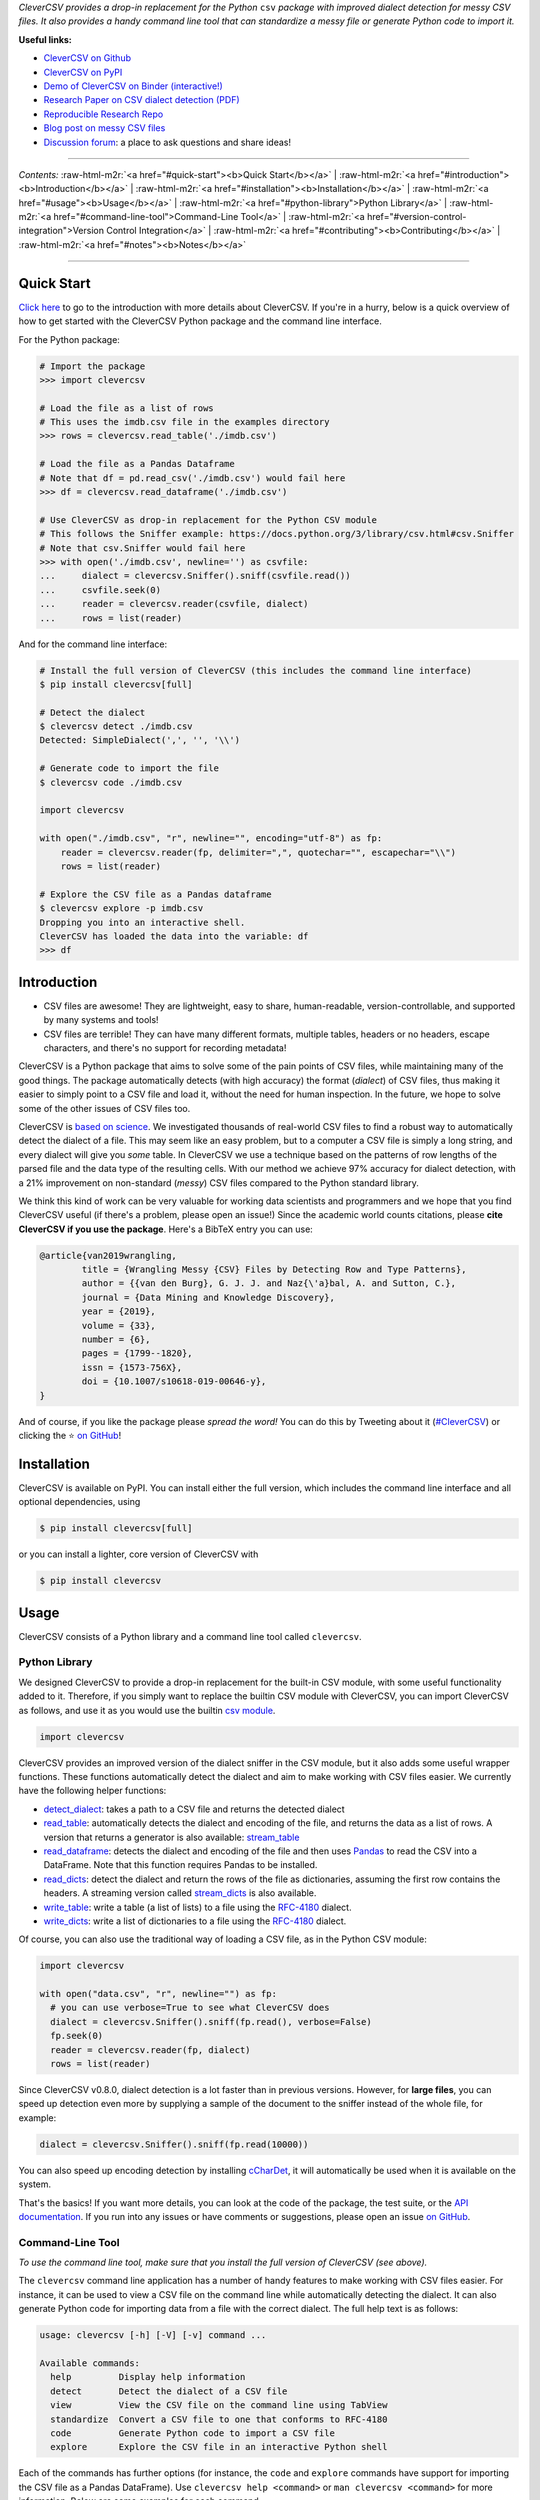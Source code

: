 .. role:: raw-html-m2r(raw)
   :format: html



.. raw:: html

   <p align="center">
           <img width="60%" src="https://raw.githubusercontent.com/alan-turing-institute/CleverCSV/eea72549195e37bd4347d87fd82bc98be2f1383d/.logo.png">
           <br>
           <a href="https://github.com/alan-turing-institute/CleverCSV/actions">
                   <img src="https://github.com/alan-turing-institute/CleverCSV/workflows/build/badge.svg" alt="Github Actions Build Status">
           </a>
           <a href="https://pypi.org/project/clevercsv/">
                   <img src="https://badge.fury.io/py/clevercsv.svg" alt="PyPI version">
           </a>
           <a href="https://clevercsv.readthedocs.io/en/latest/?badge=latest">
                   <img src="https://readthedocs.org/projects/clevercsv/badge/?version=latest" alt="Documentation Status">
           </a>
           <a href="https://pepy.tech/project/clevercsv">
                   <img src="https://pepy.tech/badge/clevercsv" alt="Downloads">
           </a>
           <a href="https://mybinder.org/v2/gh/alan-turing-institute/CleverCSVDemo/master?filepath=CSV_dialect_detection_with_CleverCSV.ipynb">
                   <img src="https://mybinder.org/badge_logo.svg" alt="Binder">
           </a>
           <a href="https://rdcu.be/bLVur">
                   <img src="https://img.shields.io/badge/DOI-10.1007%2Fs10618--019--00646--y-blue">
           </a>
   </p>


*CleverCSV provides a drop-in replacement for the Python* ``csv`` *package 
with improved dialect detection for messy CSV files. It also provides a handy 
command line tool that can standardize a messy file or generate Python code to 
import it.*

**Useful links:**


* `CleverCSV on Github <https://github.com/alan-turing-institute/CleverCSV>`_
* `CleverCSV on PyPI <https://pypi.org/project/clevercsv/>`_
* `Demo of CleverCSV on Binder (interactive!) <https://mybinder.org/v2/gh/alan-turing-institute/CleverCSVDemo/master?filepath=CSV_dialect_detection_with_CleverCSV.ipynb>`_
* `Research Paper on CSV dialect detection 
  (PDF) <https://gertjanvandenburg.com/papers/VandenBurg_Nazabal_Sutton_-_Wrangling_Messy_CSV_Files_by_Detecting_Row_and_Type_Patterns_2019.pdf>`_ 
* `Reproducible Research Repo <https://github.com/alan-turing-institute/CSV_Wrangling/>`_
* `Blog post on messy CSV files <https://towardsdatascience.com/handling-messy-csv-files-2ef829aa441d>`_
* `Discussion 
  forum <https://github.com/alan-turing-institute/CleverCSV/discussions>`_\ : a 
  place to ask questions and share ideas!

----

*Contents:* :raw-html-m2r:`<a href="#quick-start"><b>Quick Start</b></a>` | :raw-html-m2r:`<a href="#introduction"><b>Introduction</b></a>` | :raw-html-m2r:`<a href="#installation"><b>Installation</b></a>` | :raw-html-m2r:`<a href="#usage"><b>Usage</b></a>` | :raw-html-m2r:`<a href="#python-library">Python Library</a>` | :raw-html-m2r:`<a href="#command-line-tool">Command-Line Tool</a>` | :raw-html-m2r:`<a href="#version-control-integration">Version Control Integration</a>` | :raw-html-m2r:`<a href="#contributing"><b>Contributing</b></a>` | :raw-html-m2r:`<a href="#notes"><b>Notes</b></a>`

----

Quick Start
-----------

`Click here <#introduction>`_ to go to the introduction with more details about 
CleverCSV. If you're in a hurry, below is a quick overview of how to get 
started with the CleverCSV Python package and the command line interface. 

For the Python package:

.. code-block:: python

   # Import the package
   >>> import clevercsv

   # Load the file as a list of rows
   # This uses the imdb.csv file in the examples directory
   >>> rows = clevercsv.read_table('./imdb.csv')

   # Load the file as a Pandas Dataframe
   # Note that df = pd.read_csv('./imdb.csv') would fail here
   >>> df = clevercsv.read_dataframe('./imdb.csv')

   # Use CleverCSV as drop-in replacement for the Python CSV module
   # This follows the Sniffer example: https://docs.python.org/3/library/csv.html#csv.Sniffer
   # Note that csv.Sniffer would fail here
   >>> with open('./imdb.csv', newline='') as csvfile:
   ...     dialect = clevercsv.Sniffer().sniff(csvfile.read())
   ...     csvfile.seek(0)
   ...     reader = clevercsv.reader(csvfile, dialect)
   ...     rows = list(reader)

And for the command line interface:

.. code-block:: python

   # Install the full version of CleverCSV (this includes the command line interface)
   $ pip install clevercsv[full]

   # Detect the dialect
   $ clevercsv detect ./imdb.csv
   Detected: SimpleDialect(',', '', '\\')

   # Generate code to import the file
   $ clevercsv code ./imdb.csv

   import clevercsv

   with open("./imdb.csv", "r", newline="", encoding="utf-8") as fp:
       reader = clevercsv.reader(fp, delimiter=",", quotechar="", escapechar="\\")
       rows = list(reader)

   # Explore the CSV file as a Pandas dataframe
   $ clevercsv explore -p imdb.csv
   Dropping you into an interactive shell.
   CleverCSV has loaded the data into the variable: df
   >>> df

Introduction
------------


* CSV files are awesome! They are lightweight, easy to share, human-readable, 
  version-controllable, and supported by many systems and tools!
* CSV files are terrible! They can have many different formats, multiple 
  tables, headers or no headers, escape characters, and there's no support for 
  recording metadata!

CleverCSV is a Python package that aims to solve some of the pain points of 
CSV files, while maintaining many of the good things. The package 
automatically detects (with high accuracy) the format (\ *dialect*\ ) of CSV 
files, thus making it easier to simply point to a CSV file and load it, 
without the need for human inspection. In the future, we hope to solve some of 
the other issues of CSV files too.

CleverCSV is `based on 
science <https://gertjanvandenburg.com/papers/VandenBurg_Nazabal_Sutton_-_Wrangling_Messy_CSV_Files_by_Detecting_Row_and_Type_Patterns_2019.pdf>`_. 
We investigated thousands of real-world CSV files to find a robust way to 
automatically detect the dialect of a file. This may seem like an easy 
problem, but to a computer a CSV file is simply a long string, and every 
dialect will give you *some* table. In CleverCSV we use a technique based on 
the patterns of row lengths of the parsed file and the data type of the 
resulting cells. With our method we achieve 97% accuracy for dialect 
detection, with a 21% improvement on non-standard (\ *messy*\ ) CSV files compared 
to the Python standard library.

We think this kind of work can be very valuable for working data scientists 
and programmers and we hope that you find CleverCSV useful (if there's a 
problem, please open an issue!) Since the academic world counts citations, 
please **cite CleverCSV if you use the package**. Here's a BibTeX entry you 
can use:

.. code-block:: bib

   @article{van2019wrangling,
           title = {Wrangling Messy {CSV} Files by Detecting Row and Type Patterns},
           author = {{van den Burg}, G. J. J. and Naz{\'a}bal, A. and Sutton, C.},
           journal = {Data Mining and Knowledge Discovery},
           year = {2019},
           volume = {33},
           number = {6},
           pages = {1799--1820},
           issn = {1573-756X},
           doi = {10.1007/s10618-019-00646-y},
   }

And of course, if you like the package please *spread the word!* You can do 
this by Tweeting about it 
(\ `#CleverCSV <https://twitter.com/hashtag/clevercsv>`_\ ) or clicking the ⭐️ `on 
GitHub <https://github.com/alan-turing-institute/CleverCSV>`_\ !

Installation
------------

CleverCSV is available on PyPI. You can install either the full version, which 
includes the command line interface and all optional dependencies, using

.. code-block:: bash

   $ pip install clevercsv[full]

or you can install a lighter, core version of CleverCSV with

.. code-block:: bash

   $ pip install clevercsv

Usage
-----

CleverCSV consists of a Python library and a command line tool called 
``clevercsv``.

Python Library
^^^^^^^^^^^^^^

We designed CleverCSV to provide a drop-in replacement for the built-in CSV 
module, with some useful functionality added to it. Therefore, if you simply 
want to replace the builtin CSV module with CleverCSV, you can import 
CleverCSV as follows, and use it as you would use the builtin `csv 
module <https://docs.python.org/3/library/csv.html>`_.

.. code-block:: python

   import clevercsv

CleverCSV provides an improved version of the dialect sniffer in the CSV 
module, but it also adds some useful wrapper functions. These functions 
automatically detect the dialect and aim to make working with CSV files 
easier. We currently have the following helper functions:


* `detect_dialect <https://clevercsv.readthedocs.io/en/latest/source/clevercsv.html#clevercsv.wrappers.detect_dialect>`_\ : 
  takes a path to a CSV file and returns the detected dialect
* `read_table <https://clevercsv.readthedocs.io/en/latest/source/clevercsv.html#clevercsv.wrappers.read_table>`_\ : 
  automatically detects the dialect and encoding of the file, and returns the 
  data as a list of rows. A version that returns a generator is also 
  available: 
  `stream_table <https://clevercsv.readthedocs.io/en/latest/source/clevercsv.html#clevercsv.wrappers.stream_table>`_
* `read_dataframe <https://clevercsv.readthedocs.io/en/latest/source/clevercsv.html#clevercsv.wrappers.read_dataframe>`_\ : 
  detects the dialect and encoding of the file and then uses 
  `Pandas <https://pandas.pydata.org/>`_ to read the CSV into a DataFrame. Note 
  that this function requires Pandas to be installed.
* `read_dicts <https://clevercsv.readthedocs.io/en/latest/source/clevercsv.html#clevercsv.wrappers.read_dicts>`_\ : 
  detect the dialect and return the rows of the file as dictionaries, assuming 
  the first row contains the headers. A streaming version called 
  `stream_dicts <https://clevercsv.readthedocs.io/en/latest/source/clevercsv.html#clevercsv.wrappers.stream_dicts>`_ 
  is also available.
* `write_table <https://clevercsv.readthedocs.io/en/latest/source/clevercsv.html#clevercsv.wrappers.write_table>`_\ : 
  write a table (a list of lists) to a file using the 
  `RFC-4180 <https://tools.ietf.org/html/rfc4180>`_ dialect.
* `write_dicts <https://clevercsv.readthedocs.io/en/latest/source/clevercsv.html#clevercsv.wrappers.write_dicts>`_\ : 
  write a list of dictionaries to a file using the 
  `RFC-4180 <https://tools.ietf.org/html/rfc4180>`_ dialect.

Of course, you can also use the traditional way of loading a CSV file, as in 
the Python CSV module:

.. code-block:: python

   import clevercsv

   with open("data.csv", "r", newline="") as fp:
     # you can use verbose=True to see what CleverCSV does
     dialect = clevercsv.Sniffer().sniff(fp.read(), verbose=False)
     fp.seek(0)
     reader = clevercsv.reader(fp, dialect)
     rows = list(reader)

Since CleverCSV v0.8.0, dialect detection is a lot faster than in previous 
versions. However, for **large files**\ , you can speed up detection even more 
by supplying a sample of the document to the sniffer instead of the whole 
file, for example:

.. code-block:: python

   dialect = clevercsv.Sniffer().sniff(fp.read(10000))

You can also speed up encoding detection by installing 
`cCharDet <https://github.com/PyYoshi/cChardet>`_\ , it will automatically be used 
when it is available on the system.

That's the basics! If you want more details, you can look at the code of the 
package, the test suite, or the `API 
documentation <https://clevercsv.readthedocs.io/en/latest/source/modules.html>`_. 
If you run into any issues or have comments or suggestions, please open an 
issue `on GitHub <https://github.com/alan-turing-institute/CleverCSV>`_.

Command-Line Tool
^^^^^^^^^^^^^^^^^

*To use the command line tool, make sure that you install the full version of 
CleverCSV (see above).*

The ``clevercsv`` command line application has a number of handy features to 
make working with CSV files easier. For instance, it can be used to view a CSV 
file on the command line while automatically detecting the dialect. It can 
also generate Python code for importing data from a file with the correct 
dialect. The full help text is as follows:

.. code-block:: text

   usage: clevercsv [-h] [-V] [-v] command ...

   Available commands:
     help         Display help information
     detect       Detect the dialect of a CSV file
     view         View the CSV file on the command line using TabView
     standardize  Convert a CSV file to one that conforms to RFC-4180
     code         Generate Python code to import a CSV file
     explore      Explore the CSV file in an interactive Python shell

Each of the commands has further options (for instance, the ``code`` and 
``explore`` commands have support for importing the CSV file as a Pandas 
DataFrame). Use ``clevercsv help <command>`` or ``man clevercsv <command>`` 
for more information. Below are some examples for each command.

Note that each command accepts the ``-n`` or ``--num-chars`` flag to set the 
number of characters used to detect the dialect. This can be especially 
helpful to speed up dialect detection on large files.

Code
~~~~

Code generation is useful when you don't want to detect the dialect of the 
same file over and over again. You simply run the following command and copy 
the generated code to a Python script!

.. code-block:: text

   $ clevercsv code imdb.csv

   # Code generated with CleverCSV

   import clevercsv

   with open("imdb.csv", "r", newline="", encoding="utf-8") as fp:
       reader = clevercsv.reader(fp, delimiter=",", quotechar="", escapechar="\\")
       rows = list(reader)

We also have a version that reads a Pandas dataframe:

.. code-block:: text

   $ clevercsv code --pandas imdb.csv

   # Code generated with CleverCSV

   import clevercsv

   df = clevercsv.read_dataframe("imdb.csv", delimiter=",", quotechar="", escapechar="\\")

Detect
~~~~~~

Detection is useful when you only want to know the dialect.

.. code-block:: text

   $ clevercsv detect imdb.csv
   Detected: SimpleDialect(',', '', '\\')

The ``--plain`` flag gives the components of the dialect on separate lines, 
which makes combining it with ``grep`` easier.

.. code-block:: text

   $ clevercsv detect --plain imdb.csv
   delimiter = ,
   quotechar =
   escapechar = \

Explore
~~~~~~~

The ``explore`` command is great for a command-line based workflow, or when 
you quickly want to start working with a CSV file in Python. This command 
detects the dialect of a CSV file and starts an interactive Python shell with 
the file already loaded! You can either have the file loaded as a list of 
lists:

.. code-block:: text

   $ clevercsv explore milk.csv
   Dropping you into an interactive shell.

   CleverCSV has loaded the data into the variable: rows
   >>>
   >>> len(rows)
   381

or you can load the file as a Pandas dataframe:

.. code-block:: text

   $ clevercsv explore -p imdb.csv
   Dropping you into an interactive shell.

   CleverCSV has loaded the data into the variable: df
   >>>
   >>> df.head()
                      fn        tid  ... War Western
   0  titles01/tt0012349  tt0012349  ...   0       0
   1  titles01/tt0015864  tt0015864  ...   0       0
   2  titles01/tt0017136  tt0017136  ...   0       0
   3  titles01/tt0017925  tt0017925  ...   0       0
   4  titles01/tt0021749  tt0021749  ...   0       0

   [5 rows x 44 columns]

Standardize
~~~~~~~~~~~

Use the ``standardize`` command when you want to rewrite a file using the 
`RFC-4180 standard <https://tools.ietf.org/html/rfc4180>`_\ :

.. code-block:: text

   $ clevercsv standardize --output imdb_standard.csv imdb.csv

In this particular example the use of the escape character is replaced by 
using quotes.

View
~~~~

This command allows you to view the file in the terminal. The dialect is of 
course detected using CleverCSV! Both this command and the ``standardize`` 
command support the ``--transpose`` flag, if you want to transpose the file 
before viewing or saving:

.. code-block:: text

   $ clevercsv view --transpose imdb.csv

Version Control Integration
^^^^^^^^^^^^^^^^^^^^^^^^^^^

If you'd like to make sure that you never commit a messy (non-standard) CSV 
file to your repository, you can install a 
`pre-commit <https://pre-commit.com/>`_ hook. First, install pre-commit using 
the `installation instructions <https://pre-commit.com/#install>`_. Next, add 
the following configuration to the ``.pre-commit-config.yaml`` file in your 
repository:

.. code-block:: yaml

   repos:
     - repo: https://github.com/alan-turing-institute/CleverCSV-pre-commit
       rev: v0.6.6   # or any later version
       hooks:
         - id: clevercsv-standardize

Finally, run ``pre-commit install`` to set up the git hook. Pre-commit will 
now use CleverCSV to standardize your CSV files following 
`RFC-4180 <https://tools.ietf.org/html/rfc4180>`_ whenever you commit a CSV file 
to your repository.

Contributing
------------

If you want to encourage development of CleverCSV, the best thing to do now is 
to *spread the word!*

If you encounter an issue in CleverCSV, please `open an 
issue <https://help.github.com/en/github/managing-your-work-on-github/creating-an-issue>`_ 
or `submit a pull 
request <https://help.github.com/en/github/collaborating-with-issues-and-pull-requests/creating-a-pull-request>`_. 
Don't hesitate, you're helping to make this project better for everyone! If 
GitHub's not your thing but you still want to contact us, you can send an 
email to ``gertjanvandenburg at gmail dot com`` instead. You can also ask 
questions `on Gitter <https://gitter.im/alan-turing-institute/CleverCSV>`_.

Note that all contributions to the project must adhere to the `Code of 
Conduct <https://github.com/alan-turing-institute/CleverCSV/blob/master/CODE_OF_CONDUCT.md>`_.

The CleverCSV package was originally written by `Gertjan van den 
Burg <https://gertjan.dev>`_ and came out of `scientific 
research <https://gertjanvandenburg.com/papers/VandenBurg_Nazabal_Sutton_-_Wrangling_Messy_CSV_Files_by_Detecting_Row_and_Type_Patterns_2019.pdf>`_ 
on wrangling messy CSV files by `Gertjan van den Burg <https://gertjan.dev>`_\ , 
`Alfredo Nazabal <https://scholar.google.com/citations?user=IanHvT4AAAAJ>`_\ , and
`Charles Sutton <https://homepages.inf.ed.ac.uk/csutton/>`_.

Notes
-----

CleverCSV is licensed under the `MIT license <./LICENSE>`_. Please `cite our 
research <https://link.springer.com/article/10.1007/s10618-019-00646-y>`_ if you 
use CleverCSV in your work.

Copyright (c) 2018-2021 `The Alan Turing Institute <https://turing.ac.uk>`_.
